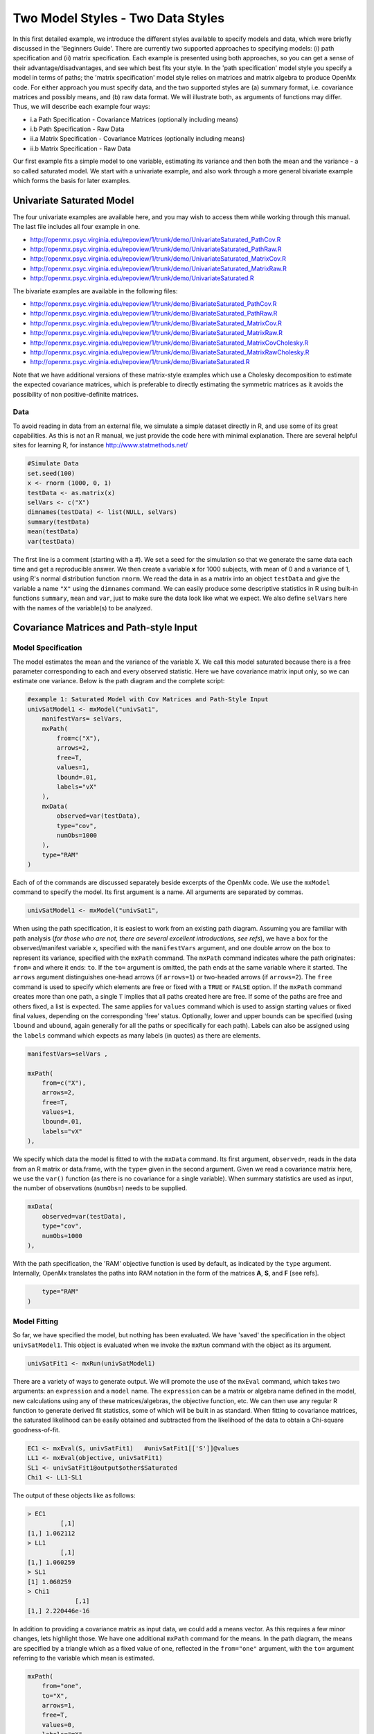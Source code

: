 Two Model Styles - Two Data Styles
==================================

In this first detailed example, we introduce the different styles available to specify models and data, which were briefly discussed in the 'Beginners Guide'.  There are currently two supported approaches to specifying models: (i) path specification and (ii) matrix specification.  Each example is presented using both approaches, so you can get a sense of their advantage/disadvantages, and see which best fits your style.  In the 'path specification' model style you specify a model in terms of paths; the 'matrix specification' model style relies on matrices and matrix algebra to produce OpenMx code.  For either approach you must specify data, and the two supported styles are (a) summary format, i.e. covariance matrices and possibly means, and (b) raw data format.  We will illustrate both, as arguments of functions may differ.  Thus, we will describe each example four ways:

* i.a Path Specification - Covariance Matrices (optionally including means)
* i.b Path Specification - Raw Data
* ii.a Matrix Specification - Covariance Matrices (optionally including means)
* ii.b Matrix Specification - Raw Data

Our first example fits a simple model to one variable, estimating its variance and then both the mean and the variance - a so called saturated model.  We start with a univariate example, and also work through a more general bivariate example which forms the basis for later examples.

Univariate Saturated Model
--------------------------
    
The four univariate examples are available here, and you may wish to access them while working through this manual. The last file includes all four example in one.

* http://openmx.psyc.virginia.edu/repoview/1/trunk/demo/UnivariateSaturated_PathCov.R
* http://openmx.psyc.virginia.edu/repoview/1/trunk/demo/UnivariateSaturated_PathRaw.R                                
* http://openmx.psyc.virginia.edu/repoview/1/trunk/demo/UnivariateSaturated_MatrixCov.R
* http://openmx.psyc.virginia.edu/repoview/1/trunk/demo/UnivariateSaturated_MatrixRaw.R
* http://openmx.psyc.virginia.edu/repoview/1/trunk/demo/UnivariateSaturated.R

The bivariate examples are available in the following files:

* http://openmx.psyc.virginia.edu/repoview/1/trunk/demo/BivariateSaturated_PathCov.R
* http://openmx.psyc.virginia.edu/repoview/1/trunk/demo/BivariateSaturated_PathRaw.R                                
* http://openmx.psyc.virginia.edu/repoview/1/trunk/demo/BivariateSaturated_MatrixCov.R
* http://openmx.psyc.virginia.edu/repoview/1/trunk/demo/BivariateSaturated_MatrixRaw.R
* http://openmx.psyc.virginia.edu/repoview/1/trunk/demo/BivariateSaturated_MatrixCovCholesky.R
* http://openmx.psyc.virginia.edu/repoview/1/trunk/demo/BivariateSaturated_MatrixRawCholesky.R
* http://openmx.psyc.virginia.edu/repoview/1/trunk/demo/BivariateSaturated.R

Note that we have additional versions of these matrix-style examples which use a Cholesky decomposition to estimate the expected covariance matrices, which is preferable to directly estimating the symmetric matrices as it avoids the possibility of non positive-definite matrices.

Data
^^^^

To avoid reading in data from an external file, we simulate a simple dataset directly in R, and use some of its great capabilities.  As this is not an R manual, we just provide the code here with minimal explanation. There are several helpful sites for learning R, for instance http://www.statmethods.net/

.. code-block:: r

    #Simulate Data
    set.seed(100)
    x <- rnorm (1000, 0, 1)
    testData <- as.matrix(x)
    selVars <- c("X")
    dimnames(testData) <- list(NULL, selVars)
    summary(testData)
    mean(testData)
    var(testData)

The first line is a comment (starting with a #).  We set a seed for the simulation so that we generate the same data each time and get a reproducible answer.  We then create a variable **x** for 1000 subjects, with mean of 0 and a variance of 1, using R's normal distribution function ``rnorm``.  We read the data in as a matrix into an object ``testData`` and give the variable a name ``"X"`` using the ``dimnames`` command.  We can easily produce some descriptive statistics in R using built-in functions ``summary``, ``mean`` and ``var``, just to make sure the data look like what we expect.  We also define ``selVars`` here with the names of the variable(s) to be analyzed.


Covariance Matrices and Path-style Input
----------------------------------------

Model Specification
^^^^^^^^^^^^^^^^^^^

The model estimates the mean and the variance of the variable X.  We call this model saturated because there is a free parameter corresponding to each and every observed statistic.  Here we have covariance matrix input only, so we can estimate one variance.  Below is the path diagram and the complete script:

.. image:: graph/UnivariateSaturatedModelNoMean.png

.. code-block:: r

	#example 1: Saturated Model with Cov Matrices and Path-Style Input
	univSatModel1 <- mxModel("univSat1",
	    manifestVars= selVars,
	    mxPath(
	        from=c("X"), 
	        arrows=2, 
	        free=T, 
	        values=1, 
	        lbound=.01, 
	        labels="vX"
	    ),
	    mxData(
	        observed=var(testData), 
	        type="cov", 
	        numObs=1000 
	    ),
	    type="RAM"
	)

Each of of the commands are discussed separately beside excerpts of the OpenMx code.  We use the ``mxModel`` command to specify the model.  Its first argument is a name.  All arguments are separated by commas.

.. code-block:: r

    univSatModel1 <- mxModel("univSat1", 

When using the path specification, it is easiest to work from an existing path diagram.  Assuming you are familiar with path analysis (*for those who are not, there are several excellent introductions, see refs*), we have a box for the observed/manifest variable *x*, specified with the ``manifestVars`` argument, and one double arrow on the box to represent its variance, specified with the ``mxPath`` command.  The ``mxPath`` command indicates where the path originates: ``from=`` and where it ends: ``to``.  If the ``to=`` argument is omitted, the path ends at the same variable where it started.  The ``arrows`` argument distinguishes one-head arrows (if ``arrows=1``) or two-headed arrows (if ``arrows=2``).  The ``free`` command is used to specify which elements are free or fixed with a ``TRUE`` or ``FALSE`` option.  If the ``mxPath`` command creates more than one path, a single ``T`` implies that all paths created here are free.  If some of the paths are free and others fixed, a list is expected.  The same applies for ``values`` command which is used to assign starting values or fixed final values, depending on the corresponding 'free' status.  Optionally, lower and upper bounds can be specified (using ``lbound`` and ``ubound``, again generally for all the paths or specifically for each path).  Labels can also be assigned using the ``labels`` command which expects as many labels (in quotes) as there are elements.

.. code-block:: r

    	manifestVars=selVars ,
    	
    	mxPath(
    	    from=c("X"), 
    	    arrows=2, 
    	    free=T, 
    	    values=1, 
    	    lbound=.01, 
    	    labels="vX"
    	),
    	
We specify which data the model is fitted to with the ``mxData`` command.  Its first argument, ``observed=``, reads in the data from an R matrix or data.frame, with the ``type=`` given in the second argument.  Given we read a covariance matrix here, we use the ``var()`` function (as there is no covariance for a single variable).  When summary statistics are used as input, the number of observations (``numObs=``) needs to be supplied.

.. code-block:: r

    	mxData(
    	    observed=var(testData), 
    	    type="cov", 
    	    numObs=1000
    	),

With the path specification, the 'RAM' objective function is used by default, as indicated by the ``type`` argument.  Internally, OpenMx translates the paths into RAM notation in the form of the matrices **A**, **S**, and **F** [see refs].

.. code-block:: r

    	type="RAM"
    )

Model Fitting
^^^^^^^^^^^^^

So far, we have specified the model, but nothing has been evaluated.  We have 'saved' the specification in the object ``univSatModel1``.  This object is evaluated when we invoke the ``mxRun`` command with the object as its argument.

.. code-block:: r

    univSatFit1 <- mxRun(univSatModel1)

There are a variety of ways to generate output.  We will promote the use of the ``mxEval`` command, which takes two arguments: an ``expression`` and a ``model`` name.  The ``expression`` can be a matrix or algebra name defined in the model, new calculations using any of these matrices/algebras, the objective function, etc.  We can then use any regular R function to generate derived fit statistics, some of which will be built in as standard.  When fitting to covariance matrices, the saturated likelihood can be easily obtained and subtracted from the likelihood of the data to obtain a Chi-square goodness-of-fit.

.. code-block:: r

    EC1 <- mxEval(S, univSatFit1)   #univSatFit1[['S']]@values
    LL1 <- mxEval(objective, univSatFit1)
    SL1 <- univSatFit1@output$other$Saturated
    Chi1 <- LL1-SL1

The output of these objects like as follows:

.. code-block:: r

        > EC1
                 [,1]
        [1,] 1.062112
        > LL1
                 [,1]
        [1,] 1.060259
        > SL1
        [1] 1.060259
        > Chi1
                     [,1]
        [1,] 2.220446e-16


In addition to providing a covariance matrix as input data, we could add a means vector.  As this requires a few minor changes, lets highlight those.  We have one additional ``mxPath`` command for the means.  In the path diagram, the means are specified by a triangle which as a fixed value of one, reflected in the ``from="one"`` argument, with the ``to=`` argument referring to the variable which mean is estimated.

.. code-block:: r

    	mxPath(
    	    from="one", 
    	    to="X", 
    	    arrows=1, 
    	    free=T, 
    	    values=0, 
    	    labels="mX"
    	),

The other required change is in the ``mxData`` command, which now takes a fourth argument ``means`` for the vector of observed means from the data calculated using the R ``mean`` command.

.. code-block:: r

    	mxData(
    	    observed=matrix(var(testData),1,1), 
    	    type="cov", 
    	    numObs=1000, 
    	    means=mean(testData)
    	),

When a mean vector is supplied and a parameter added for the estimated mean, the RAM matrices **A**, **S** and **F** are augmented with an **M** matrix which can be referred to in the output in a similar was as the expected variance before.

.. code-block:: r

        EM1m <- mxEval(M, univSatFit1m) 


Raw Data and Path-style Input
-----------------------------

Instead of fitting models to summary statistics, it is now popular to fit models directly to the raw data and using full information maximum likelihood (FIML).  Doing so requires specifying not only a model for the covariances, but also one for the means, just as in the case of fitting to covariance matrices and mean vectors described above.  The path diagram for this model, now including means (path from triangle of value 1) is as follows:

.. image:: graph/UnivariateSaturatedModel.png


..  
	With RAM path specification, and raw data input, OpenMx has a default model for the means, in
	which every observed variable has a free parameter for its mean [NB this should change in future
	versions to require means model].  

The only change required is in the ``mxData`` command, which now takes either an R matrix or a data.frame with the observed data as first argument, and the ``type="raw"`` as the second argument.

.. code-block:: r

    	mxData(
    	    observed=testData, 
    	    type="raw"
    	)

A nice feature of OpenMx is that an existing model can be easily modified.  So ``univSatModel1`` can be modified  as follows:

.. code-block:: r

	univRawModel1 <- mxModel(univSatModel1,
		mxData(
    	    observed=testData, 
    	    type="raw"
	    )
	)

The resulting model can be run as usual using ``mxRun``:

.. code-block:: r

    univRawFit1 <- mxRun(univSatModel1)

Note that the output now includes the expected means, as well as the expected covariance matrix and  -2 x log-likelihood of the data.

.. code-block:: r

        > EM2
                   [,1]
        [1,] 0.01680498
        > EC2
                 [,1]
        [1,] 1.061049
        > LL2
                 [,1]
        [1,] 2897.135


Covariance Matrices and Matrix-style Input
------------------------------------------

The next example replicates these models using matrix-style coding.  The code to specify the model includes four commands, (i) ``mxModel``, (ii) ``mxMatrix``, (iii) ``mxData`` and (iv) ``mxMLObjective``.

Starting with the model fitted to the summary covariance matrix, we need to create a matrix for the expected covariance matrix using the ``mxMatrix`` command.  The first argument is its ``type``: symmetric for a covariance matrix.  The second and third arguments are the number of rows (``nrow``) and columns (``ncol``) – one for a univariate model.  The ``free`` and ``values`` parameters work as in the path specification.  If only one element is given, it is applied to all elements of the matrix.  Alternatively, each element can be assigned its free/fixed status and starting value with a list command.  Note that in the current example, the matrix is a simple 1x1 matrix, but that will change rapidly in the following examples.  The ``mxData`` is identical to that used in path stlye models.  A different objective function is used, however, namely the ``mxMLObjective`` command which takes two arguments,  ``covariance`` to hold the expected covariance matrix (which we specified above using ``mxMatrix``  as ``expCov``), and ``dimnames`` which allow the mapping of the observed data to the expected covariance matrix, i.e. the model.

.. code-block:: r

	univSatModel3 <- mxModel("univSat3",
		mxMatrix(
			type="Symm", 
			nrow=1, 
			ncol=1, 
			free=T, 
			values=1, 
			name="expCov"
		),
		mxData(
			observed=var(testData), 
			type="cov", 
			numObs=1000
		),
		mxMLObjective(
			covariance="expCov",
			dimnames=selVars
		), 
	)

	univSatFit3 <- mxRun(univSatModel3)

A means vector can also be added as the fourth argument of the ``mxData`` command.  When means are requested to be modeled, a second ``mxMatrix`` command is also required to specify the vector of expected means. In this case a matrix of ``type='Full'``, with ``1`` row and column, is assigned ``free=T`` with start value ``0``, and the name ``expMean``.  The second change is an additional argument ``mean`` to the ``mxMLObjective`` function for the expected mean, here ``expMean``.

.. code-block:: r

     	....
	     	mxMatrix(
	     	    type="Full", 
	     	    nrow=1, 
	     	    ncol=1, 
	     	    free=T, 
	     	    values=0, 
	     	    name="expMean"
	     	),
	     	mxData(
	     	    observed=var(testData), 
	     	    type="cov", 
	     	    numObs=1000, 
	     	    means=mean(testData)
	     	),
	     	mxMLObjective(
	     	    covariance="expCov",
	     	    means="expMean",
	     	    dimnames=selVars
			)
     	)


Raw Data and Matrix-style Input
-------------------------------

Finally, if we want to use the matrix specification with raw data, we again specify matrices for the means and covariances using  ``mxMatrix()``. The ``mxData`` command now, however takes a matrix (or data.frame) of raw data and the ``mxFIMLObjective`` function replaces ``mxMLObjective`` to evaluate the likelihood of the data using FIML (Full information, maximum likelihood).  This function takes three arguments: the expected covariance matrix ``covariance``; the expected mean, ``means``; and a third for the ``dimnames``.

.. code-block:: r

	univSatModel4 <- mxModel("univSat4",
		mxMatrix(
			type="Symm", 
			nrow=1, 
			ncol=1, 
			free=T, 
			values=1, 
			name="expCov"
		),
		mxMatrix(
			type="Full", 
			nrow=1, 
			ncol=1, 
			free=T, 
			values=0, 
			name="expMean"
		),
		mxData(
			observed=testData,
			type="raw"
		),
		mxFIMLObjective(
			covariance="expCov",
			means="expMean",
			dimnames=selVars
		)
	)
     	
Note that the output generated for the paths and matrices specification are completely equivalent.


Bivariate Saturated Model 
-------------------------

Rarely will we analyze a single variable.  As soon as a second variable is added, not only can we estimate both means and  variances, but also a covariance between the two variables, as shown in the following path diagram:

.. image:: graph/BivariateSaturatedModel.png
    :height: 1.0in
  
The path diagram for our bivariate example includes two boxes for the observed variables 'X' and 'Y', each with a two-headed arrow for the variance of each variables.  We also estimate a covariance between the two variables with the two-headed arrow connecting the two boxes.  The optional means are represented as single-headed arrows from a triangle to the two boxes.

Data
^^^^

The data used for the example were generated using the multivariate normal function (``mvrnorm`` in the R package MASS).  We have simulated data on two variables named 'X' and 'Y' with means of zero, variances of one and a covariance of .5 using the following R code, and saved is as ``testData``.  Note that we can now use the R function ``cov`` to generate the observed covariance matrix.

.. code-block:: r

    #Simulate Data
    require(MASS)
    set.seed(200)
    rs=.5
    xy <- mvrnorm (1000, c(0,0), matrix(c(1,rs,rs,1),2,2))
    testData <- xy
    selVars <- c('X','Y')
    dimnames(testData) <- list(NULL, selVars)
    summary(testData)
    cov(testData)

Model Specification
^^^^^^^^^^^^^^^^^^^

The ``mxPath`` commands look as follows.  The first one specifies two-headed arrows from **X** and **Y** to themselves.  This command now generates two free parameters, each with start value of 1 and lower bound of .01, but with a different label indicating that these are separate free parameters.  Note that we could test whether the variances are equal by specifying a model with the same label for the two variances and comparing it with the current one.  The second ``mxPath`` command specifies a two-headed arrow from **X** to **Y**, which is also assigned 'free' and given a start value of .2 and a label.

.. code-block:: r

	....
       	mxPath(
       	    from=c("X", "Y"), 
       	    arrows=2, 
       	    free=T, 
       	    values=1, 
       	    lbound=.01, 
       	    labels=c("varX","varY")
       	)
    	mxPath(
    	    from="X", 
    	    to="Y", 
    	    arrows=2, 
    	    free=T, 
    	    values=.2, 
    	    lbound=.01, 
    	    labels="covXY"
    	)

When observed means are included in addition to the observed covariance matrix, we add an ``mxPath`` command with single-headed arrows from ``one`` to the variables to represent the two means.

.. code-block:: r

	....
    	mxPath(
    	    from="one", 
    	    to=c("X", "Y"), 
    	    arrows=1, 
    	    free=T, 
    	    values=.01, 
    	    labels=c("meanX","meanY")
    	)

Changes for fitting to raw data just require the ``mxData`` command to read in the data directly with ``type=raw``.

Using matrices instead of paths, our ``mxMatrix`` command for the expected covariance matrix now specifies a 2x2 matrix with all elements free.  Start values have to be given only for the unique elements (diagonal elements plus upper or lower diagonal elements), in this case we provide a list with values of 1 for the variances and .5 for the covariance

.. code-block:: r

	....
     	mxMatrix(
     	    type="Symm", 
     	    nrow=2, 
     	    ncol=2, 
     	    free=T, 
     	    values=c(1,.5,1), 
      	    name="expCov"
     	)

The optional expected means command specifies a 1x2 row vector with two free parameters, each given a 0 start value.

.. code-block:: r

	....
     	mxMatrix(
     	    type="Full", 
     	    nrow=1, 
     	    ncol=2, 
     	    free=T, 
     	    values=c(0,0), 
            name="expMean"
        )

Combining these two ``mxMatrix`` commands with the raw data, specified in the ``mxData`` command and the ``mxFIMLObjective`` command with the appropriate arguments is all that's need to fit a saturated bivariate model.  So far, we have specified the expected covariance matrix directly as a symmetric matrix.  However, this may cause optimization problems as the matrix could become not positive-definite which would prevent the likelihood to be evaluated.  To overcome this problem, we can use a Cholesky decomposition of the expected covariance matrix instead, by multiplying a lower triangular matrix with its transpose.  To obtain this, we use a ``mxMatrix`` command and specify ``type="Lower"``.  We then use an ``mxAlgebra`` command to multiply this matrix, named ``Chol`` with its transpose (R function ``t()``).

.. code-block:: r

	....
     	mxMatrix(
     	    type="Lower", 
     	    nrow=2, 
     	    ncol=2, 
     	    free=T, 
     	    values=.5, 
     	    name="Chol"
     	)
    	mxAlgebra(
    	    Chol %*% t(Chol), 
    	    name="expCov",
    	)

The following sections describe OpenMx examples in detail beginning with regression, factor analysis, time series analysis, multiple group models, including twin models, and analysis using definition variables. Again each is presented in both path and matrix styles and where relevant, contrasting data from covariance matrices versus raw data input are also illustrated.  Additional examples will be added as they are implemented in OpenMx.
